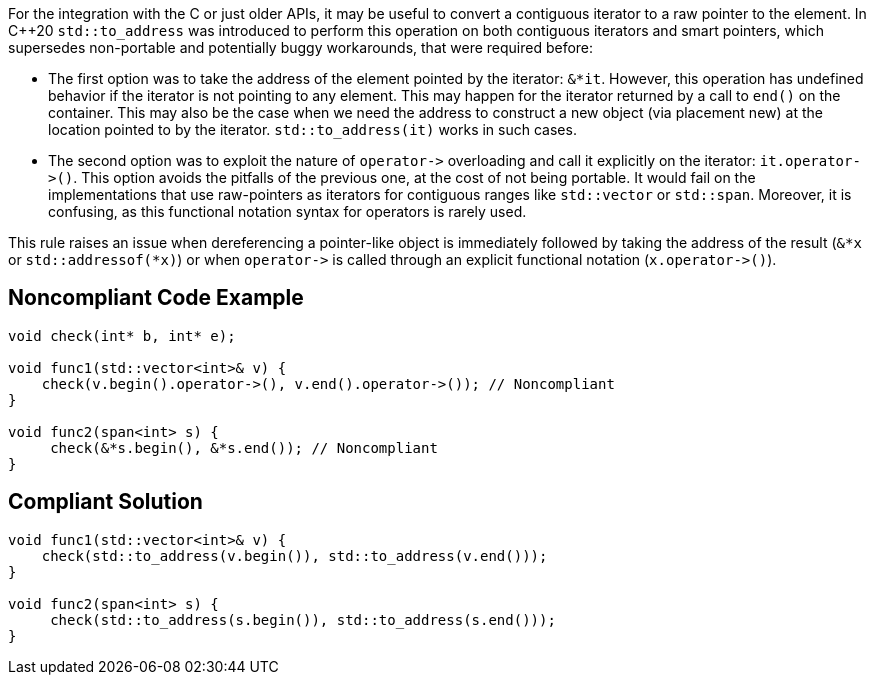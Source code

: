 For the integration with the C or just older APIs, it may be useful to convert a contiguous iterator to a raw pointer to the element. In {cpp}20 ``++std::to_address++`` was introduced to perform this operation on both contiguous iterators and smart pointers, which supersedes non-portable and potentially buggy workarounds, that were required before:

* The first option was to take the address of the element pointed by the iterator: ``++&*it++``. However, this operation has undefined behavior if the iterator is not pointing to any element. This may happen for the iterator returned by a call to ``++end()++`` on the container. This may also be the case when we need the address to construct a new object (via placement new) at the location pointed to by the iterator. ``++std::to_address(it)++`` works in such cases.
* The second option was to exploit the nature of ``++operator->++`` overloading and call it explicitly on the iterator: ``++it.operator->()++``. This option avoids the pitfalls of the previous one, at the cost of not being portable. It would fail on the implementations that use raw-pointers as iterators for contiguous ranges like ``++std::vector++`` or ``++std::span++``. Moreover, it is confusing, as this functional notation syntax for operators is rarely used.

This rule raises an issue when dereferencing a pointer-like object is immediately followed by taking the address of the result (``++&*x++`` or ``++std::addressof(*x)++``) or when ``++operator->++`` is called through an explicit functional notation (``++x.operator->()++``).


== Noncompliant Code Example

----
void check(int* b, int* e);

void func1(std::vector<int>& v) {
    check(v.begin().operator->(), v.end().operator->()); // Noncompliant
}

void func2(span<int> s) {
     check(&*s.begin(), &*s.end()); // Noncompliant
}

----


== Compliant Solution

----
void func1(std::vector<int>& v) {
    check(std::to_address(v.begin()), std::to_address(v.end()));
}

void func2(span<int> s) {
     check(std::to_address(s.begin()), std::to_address(s.end()));
}
----

